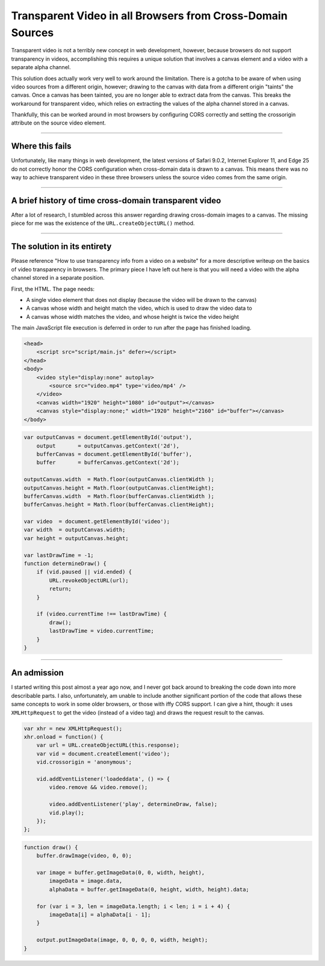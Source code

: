 .. meta::
    :date: 2017-01-06

Transparent Video in all Browsers from Cross-Domain Sources
===============================================================

.. pagedate::

Transparent video is not a terribly new concept in web development, however, because
browsers do not support transparency in videos, accomplishing this requires a unique
solution that involves a canvas element and a video with a separate alpha channel.

This solution does actually work very well to work around the limitation. There is a
gotcha to be aware of when using video sources from a different origin, however;
drawing to the canvas with data from a different origin "taints" the canvas. Once a
canvas has been tainted, you are no longer able to extract data from the canvas. This
breaks the workaround for transparent video, which relies on extracting the values of
the alpha channel stored in a canvas.

Thankfully, this can be worked around in most browsers by configuring CORS correctly
and setting the crossorigin attribute on the source video element.

----

Where this fails
----------------

Unfortunately, like many things in web development, the latest versions of Safari 9.0.2,
Internet Explorer 11, and Edge 25 do not correctly honor the CORS configuration when
cross-domain data is drawn to a canvas. This means there was no way to achieve
transparent video in these three browsers unless the source video comes from the same origin.

----

A brief history of time cross-domain transparent video
------------------------------------------------------

After a lot of research, I stumbled across this answer regarding drawing cross-domain
images to a canvas. The missing piece for me was the existence of the ``URL.createObjectURL()`` method.

----

The solution in its entirety
----------------------------

Please reference "How to use transparency info from a video on a website" for a more
descriptive writeup on the basics of video transparency in browsers. The primary piece
I have left out here is that you will need a video with the alpha channel stored in a
separate position.

First, the HTML. The page needs:

* A single video element that does not display (because the video will be drawn to the canvas)
* A canvas whose width and height match the video, which is used to draw the video data to
* A canvas whose width matches the video, and whose height is twice the video height

The main JavaScript file execution is deferred in order to run after the page has finished loading.

.. code-block:: html

    <head>  
        <script src="script/main.js" defer></script>
    </head>  
    <body>  
        <video style="display:none" autoplay>
            <source src="video.mp4" type='video/mp4' />
        </video>
        <canvas width="1920" height="1080" id="output"></canvas>
        <canvas style="display:none;" width="1920" height="2160" id="buffer"></canvas>
    </body>  

.. code-block:: javascript

    var outputCanvas = document.getElementById('output'),  
        output       = outputCanvas.getContext('2d'),
        bufferCanvas = document.getElementById('buffer'),
        buffer       = bufferCanvas.getContext('2d');

    outputCanvas.width  = Math.floor(outputCanvas.clientWidth );  
    outputCanvas.height = Math.floor(outputCanvas.clientHeight);  
    bufferCanvas.width  = Math.floor(bufferCanvas.clientWidth );  
    bufferCanvas.height = Math.floor(bufferCanvas.clientHeight);

    var video  = document.getElementById('video');  
    var width  = outputCanvas.width;  
    var height = outputCanvas.height;  

    var lastDrawTime = -1;  
    function determineDraw() {
        if (vid.paused || vid.ended) {
            URL.revokeObjectURL(url);
            return;
        }

        if (video.currentTime !== lastDrawTime) {
            draw();
            lastDrawTime = video.currentTime;
        }
    }

----

An admission
------------

I started writing this post almost a year ago now, and I never got back around to breaking
the code down into more describable parts. I also, unfortunately, am unable to include another
significant portion of the code that allows these same concepts to work in some older browsers,
or those with iffy CORS support. I can give a hint, though: it uses ``XMLHttpRequest`` to get
the video (instead of a video tag) and draws the request result to the canvas.

.. code-block:: javascript

    var xhr = new XMLHttpRequest();  
    xhr.onload = function() {
        var url = URL.createObjectURL(this.response);
        var vid = document.createElement('video');
        vid.crossorigin = 'anonymous';

        vid.addEventListener('loadeddata', () => {
            video.remove && video.remove();

            video.addEventListener('play', determineDraw, false);
            vid.play();
        });
    };

.. code-block:: javascript

    function draw() {
        buffer.drawImage(video, 0, 0);

        var image = buffer.getImageData(0, 0, width, height),
            imageData = image.data,
            alphaData = buffer.getImageData(0, height, width, height).data;

        for (var i = 3, len = imageData.length; i < len; i = i + 4) {
            imageData[i] = alphaData[i - 1];
        }

        output.putImageData(image, 0, 0, 0, 0, width, height);
    }

.. tags:: javascript, canvas, experimental, ajax, xmlhttprequest, video
